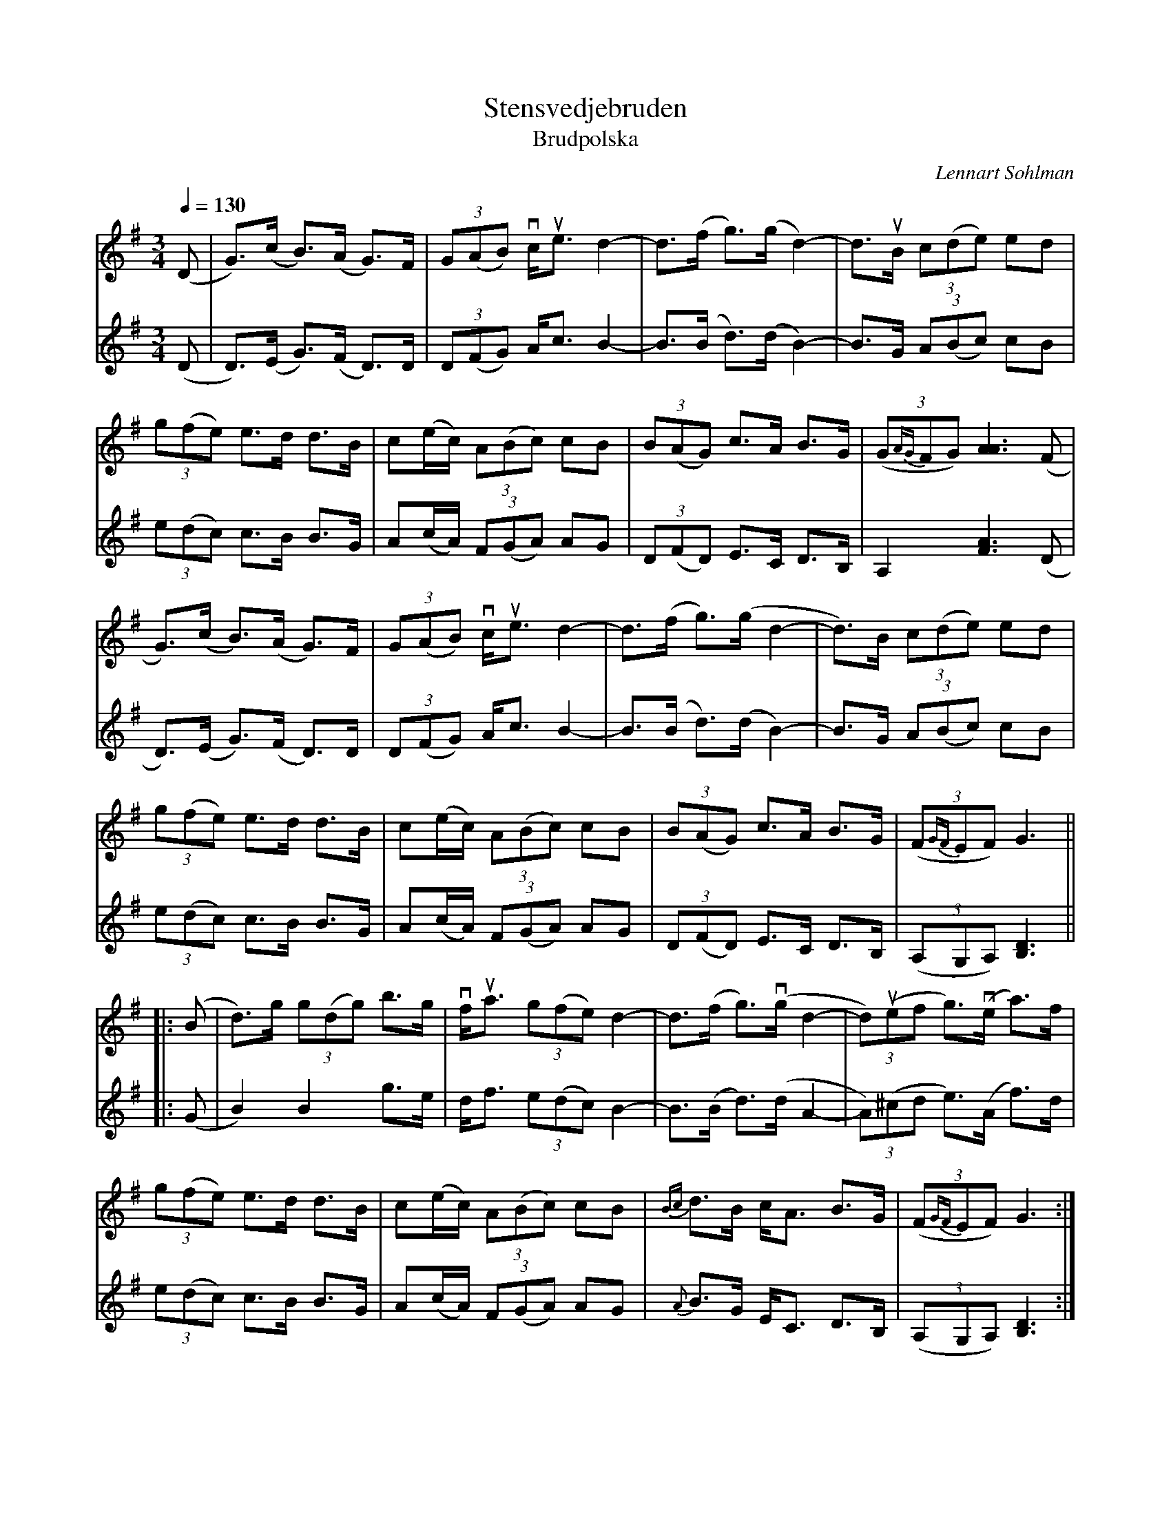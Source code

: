 %%abc-charset utf-8

X:1512
T:Stensvedjebruden
T:Brudpolska
N:till Anna-Klaras och Johans bröllop i Skellefteå juli 2009
C:Lennart Sohlman
Z:ABC av Lennart Sohlman
R:Polska; passar till gammalvänster
M:3/4
L:1/8
Q:1/4=130
K:G
V:1
(D|G>)(c B>)(A G>)F|(3G(AB) vc<ue d2-|d>(f g>)(g d2-)|d>uB (3c(de) ed|!
(3g(fe) e>d d>B|c(e/c/) (3A(Bc) cB|(3B(AG) c>A B>G|((3G{AG}FG) [A3A3] (F|!
G>)(c B>)(A G>)F|(3G(AB) vc<ue d2-|d>(f g>)(g d2-|d>)B (3c(de) ed|!
(3g(fe) e>d d>B|c(e/c/) (3A(Bc) cB|(3B(AG) c>A B>G|((3F{GF}EF) G3||!
|:(B|d>)g (3g(dg) b>g|vf<ua (3g(fe) d2-|d>(f g>)v(g d2-|(3d)u(ef g>)v(e a>)f|!
(3g(fe) e>d d>B|c(e/c/) (3A(Bc) cB|{Bc}d>B c<A B>G|((3F{GF}EF) G3:|]
V:2
(D|D>)(E G>)(F D>)D|(3D(FG) A<c B2-|B>(B d>)(d B2-)|B>G (3A(Bc) cB|!
(3e(dc) c>B B>G|A(c/A/) (3F(GA) AG|(3D(FD) E>C D>B,|A,2 [F3A3] (D|!
D>)(E G>)(F D>)D|(3D(FG) A<c B2-|B>(B d>)(d B2-)|B>G (3A(Bc) cB|!
(3e(dc) c>B B>G|A(c/A/) (3F(GA) AG|(3D(FD) E>C D>B,|((3A,G,A,) [B,3D3]||!
|:(G|B2) B2 g>e|d<f (3e(dc) B2-|B>(B d>)(d A2-|(3A)(^cd e>)(A f>)d|!
(3e(dc) c>B B>G|A(c/A/) (3F(GA) AG|{A}B>G E<C D>B,|((3A,G,A,) [B,3D3]:|]

